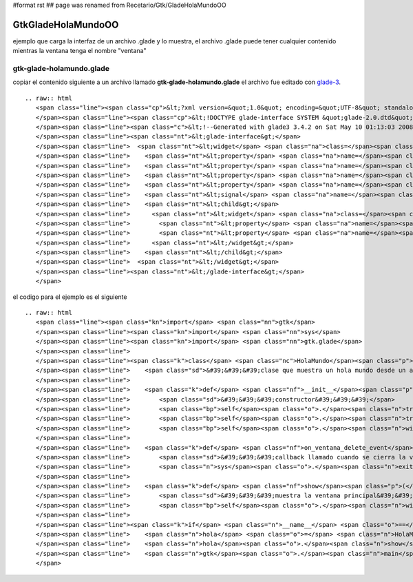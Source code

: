 #format rst
## page was renamed from Recetario/Gtk/GladeHolaMundoOO

GtkGladeHolaMundoOO
-------------------

ejemplo que carga la interfaz de un archivo .glade y lo muestra, el archivo .glade puede tener cualquier contenido mientras la ventana tenga el nombre "ventana"

gtk-glade-holamundo.glade
~~~~~~~~~~~~~~~~~~~~~~~~~

copiar el contenido siguiente a un archivo llamado **gtk-glade-holamundo.glade** el archivo fue editado con glade-3_.

::

   .. raw:: html
      <span class="line"><span class="cp">&lt;?xml version=&quot;1.0&quot; encoding=&quot;UTF-8&quot; standalone=&quot;no&quot;?&gt;</span>
      </span><span class="line"><span class="cp">&lt;!DOCTYPE glade-interface SYSTEM &quot;glade-2.0.dtd&quot;&gt;</span>
      </span><span class="line"><span class="c">&lt;!--Generated with glade3 3.4.2 on Sat May 10 01:13:03 2008 --&gt;</span>
      </span><span class="line"><span class="nt">&lt;glade-interface&gt;</span>
      </span><span class="line">  <span class="nt">&lt;widget</span> <span class="na">class=</span><span class="s">&quot;GtkWindow&quot;</span> <span class="na">id=</span><span class="s">&quot;ventana&quot;</span><span class="nt">&gt;</span>
      </span><span class="line">    <span class="nt">&lt;property</span> <span class="na">name=</span><span class="s">&quot;title&quot;</span> <span class="na">translatable=</span><span class="s">&quot;yes&quot;</span><span class="nt">&gt;</span>hola mundo glade<span class="nt">&lt;/property&gt;</span>
      </span><span class="line">    <span class="nt">&lt;property</span> <span class="na">name=</span><span class="s">&quot;window_position&quot;</span><span class="nt">&gt;</span>GTK_WIN_POS_CENTER<span class="nt">&lt;/property&gt;</span>
      </span><span class="line">    <span class="nt">&lt;property</span> <span class="na">name=</span><span class="s">&quot;default_width&quot;</span><span class="nt">&gt;</span>200<span class="nt">&lt;/property&gt;</span>
      </span><span class="line">    <span class="nt">&lt;property</span> <span class="na">name=</span><span class="s">&quot;default_height&quot;</span><span class="nt">&gt;</span>200<span class="nt">&lt;/property&gt;</span>
      </span><span class="line">    <span class="nt">&lt;signal</span> <span class="na">name=</span><span class="s">&quot;delete_event&quot;</span> <span class="na">handler=</span><span class="s">&quot;on_ventana_delete_event&quot;</span><span class="nt">/&gt;</span>
      </span><span class="line">    <span class="nt">&lt;child&gt;</span>
      </span><span class="line">      <span class="nt">&lt;widget</span> <span class="na">class=</span><span class="s">&quot;GtkLabel&quot;</span> <span class="na">id=</span><span class="s">&quot;label&quot;</span><span class="nt">&gt;</span>
      </span><span class="line">        <span class="nt">&lt;property</span> <span class="na">name=</span><span class="s">&quot;visible&quot;</span><span class="nt">&gt;</span>True<span class="nt">&lt;/property&gt;</span>
      </span><span class="line">        <span class="nt">&lt;property</span> <span class="na">name=</span><span class="s">&quot;label&quot;</span> <span class="na">translatable=</span><span class="s">&quot;yes&quot;</span><span class="nt">&gt;</span>hola pyar!<span class="nt">&lt;/property&gt;</span>
      </span><span class="line">      <span class="nt">&lt;/widget&gt;</span>
      </span><span class="line">    <span class="nt">&lt;/child&gt;</span>
      </span><span class="line">  <span class="nt">&lt;/widget&gt;</span>
      </span><span class="line"><span class="nt">&lt;/glade-interface&gt;</span>
      </span>

el codigo para el ejemplo es el siguiente

::

   .. raw:: html
      <span class="line"><span class="kn">import</span> <span class="nn">gtk</span>
      </span><span class="line"><span class="kn">import</span> <span class="nn">sys</span>
      </span><span class="line"><span class="kn">import</span> <span class="nn">gtk.glade</span>
      </span><span class="line">
      </span><span class="line"><span class="k">class</span> <span class="nc">HolaMundo</span><span class="p">(</span><span class="nb">object</span><span class="p">):</span>
      </span><span class="line">    <span class="sd">&#39;&#39;&#39;clase que muestra un hola mundo desde un archivo glade&#39;&#39;&#39;</span>
      </span><span class="line">
      </span><span class="line">    <span class="k">def</span> <span class="nf">__init__</span><span class="p">(</span><span class="bp">self</span><span class="p">):</span>
      </span><span class="line">        <span class="sd">&#39;&#39;&#39;constructor&#39;&#39;&#39;</span>
      </span><span class="line">        <span class="bp">self</span><span class="o">.</span><span class="n">tree</span> <span class="o">=</span> <span class="n">gtk</span><span class="o">.</span><span class="n">glade</span><span class="o">.</span><span class="n">XML</span><span class="p">(</span><span class="s">&quot;gtk-glade-holamundo.glade&quot;</span><span class="p">)</span>
      </span><span class="line">        <span class="bp">self</span><span class="o">.</span><span class="n">tree</span><span class="o">.</span><span class="n">signal_autoconnect</span><span class="p">(</span><span class="bp">self</span><span class="p">)</span>
      </span><span class="line">        <span class="bp">self</span><span class="o">.</span><span class="n">window</span> <span class="o">=</span> <span class="bp">self</span><span class="o">.</span><span class="n">tree</span><span class="o">.</span><span class="n">get_widget</span><span class="p">(</span><span class="s">&quot;ventana&quot;</span><span class="p">)</span>
      </span><span class="line">
      </span><span class="line">    <span class="k">def</span> <span class="nf">on_ventana_delete_event</span><span class="p">(</span><span class="bp">self</span><span class="p">,</span> <span class="n">window</span><span class="p">,</span> <span class="n">event</span><span class="p">):</span>
      </span><span class="line">        <span class="sd">&#39;&#39;&#39;callback llamado cuando se cierra la ventana&#39;&#39;&#39;</span>
      </span><span class="line">        <span class="n">sys</span><span class="o">.</span><span class="n">exit</span><span class="p">(</span><span class="mi">0</span><span class="p">)</span>
      </span><span class="line">
      </span><span class="line">    <span class="k">def</span> <span class="nf">show</span><span class="p">(</span><span class="bp">self</span><span class="p">):</span>
      </span><span class="line">        <span class="sd">&#39;&#39;&#39;muestra la ventana principal&#39;&#39;&#39;</span>
      </span><span class="line">        <span class="bp">self</span><span class="o">.</span><span class="n">window</span><span class="o">.</span><span class="n">show_all</span><span class="p">()</span>
      </span><span class="line">
      </span><span class="line"><span class="k">if</span> <span class="n">__name__</span> <span class="o">==</span> <span class="s">&quot;__main__&quot;</span><span class="p">:</span>
      </span><span class="line">    <span class="n">hola</span> <span class="o">=</span> <span class="n">HolaMundo</span><span class="p">()</span>
      </span><span class="line">    <span class="n">hola</span><span class="o">.</span><span class="n">show</span><span class="p">()</span>
      </span><span class="line">    <span class="n">gtk</span><span class="o">.</span><span class="n">main</span><span class="p">()</span>
      </span>

.. ############################################################################

.. _glade-3: http://glade.gnome.org/

